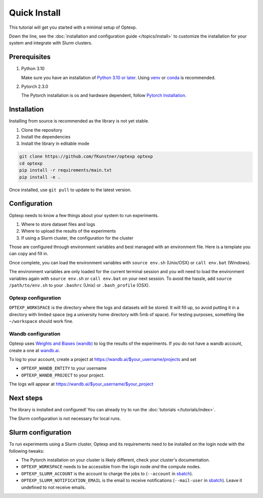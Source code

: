 Quick Install
===================

This tutorial will get you started with a minimal setup of Optexp.

Down the line, see the
:doc:`installation and configuration guide </topics/install>`
to customize the installation for your system and integrate with Slurm clusters.

Prerequisites
-------------

1. Python 3.10

   Make sure you have an installation of `Python 3.10 or later <https://www.python.org/downloads/>`_.
   Using `venv <https://docs.python.org/3/library/venv.html>`_ or `conda <https://docs.conda.io/en/latest/>`_
   is recommended.

2. Pytorch 2.3.0

   The Pytorch installation is os and hardware dependent, follow
   `Pytorch Installation <https://pytorch.org/get-started/locally/>`_.

Installation
--------------

Installing from source is recommended as the library is not yet stable.

1. Clone the repository
2. Install the dependencies
3. Install the library in editable mode

.. code-block:: bash

   git clone https://github.com/fKunstner/optexp optexp
   cd optexp
   pip install -r requirements/main.txt
   pip install -e .

Once installed, use ``git pull`` to update to the latest version.


Configuration
-------------

Optexp needs to know a few things about your system to run experiments.

1. Where to store dataset files and logs
2. Where to upload the results of the experiments
3. If using a Slurm cluster, the configuration for the cluster

Those are configured through environment variables
and best managed with an environment file.
Here is a template you can copy and fill in.



.. tabs::
   .. group-tab:: OSX / Unix

      .. literalinclude:: ../../envs/env.sh.example
         :language: bash
         :linenos:
         :caption: env.sh


   .. group-tab:: Windows

      .. literalinclude:: ../../envs/env.bat.example
         :language: batch
         :linenos:
         :caption: env.bat

Once complete, you can load the environment variables with
``source env.sh`` (Unix/OSX) or ``call env.bat`` (Windows).

The environment variables are only loaded for the current terminal session
and you will need to load the environment variables again with ``source env.sh`` or ``call env.bat``
on your next session.
To avoid the hassle, add ``source /path/to/env.sh``
to your ``.bashrc`` (Unix) or ``.bash_profile`` (OSX).


Optexp configuration
^^^^^^^^^^^^^^^^^^^^

``OPTEXP_WORKSPACE`` is the directory where the logs and datasets will be stored.
It will fill up, so avoid putting it in a directory with limited space
(eg a university home directory with 5mb of space).
For testing purposes, something like ``~/workspace`` should work fine.

Wandb configuration
^^^^^^^^^^^^^^^^^^^

Optexp uses `Weights and Biases (wandb) <https://wandb.ai/site>`_ to log the results of the experiments.
If you do not have a wandb account, create a one at `wandb.ai <https://wandb.ai>`_.

To log to your account, create a project at https://wandb.ai/$your_username/projects and set

- ``OPTEXP_WANDB_ENTITY`` to your username
- ``OPTEXP_WANDB_PROJECT`` to your project.

The logs will appear at https://wandb.ai/$your_username/$your_project


Next steps
----------

The library is installed and configured!
You can already try to run the :doc:`tutorials </tutorials/index>`.

The Slurm configuration is not necessary for local runs.



Slurm configuration
-------------------

To run experiments using a Slurm cluster,
Optexp and its requirements need to be installed on the login node
with the following tweaks:

- The Pytorch installation on your cluster is likely different, check your cluster's documentation.
- ``OPTEXP_WORKSPACE`` needs to be accessible from the login node *and* the compute nodes.
- ``OPTEXP_SLURM_ACCOUNT`` is the account to charge the jobs to
  (``--account`` in `sbatch <https://slurm.schedmd.com/sbatch.html>`_).
- ``OPTEXP_SLURM_NOTIFICATION_EMAIL`` is the email to receive notifications
  (``--mail-user`` in `sbatch <https://slurm.schedmd.com/sbatch.html>`_).
  Leave it undefined to not receive emails.
